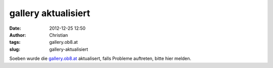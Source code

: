gallery aktualisiert
####################
:date: 2012-12-25 12:50
:author: Christian
:tags: gallery.ob8.at
:slug: gallery-aktualisiert

Soeben wurde die `gallery.ob8.at <http://gallery.ob8.at>`_ aktualisert,
falls Probleme auftreten, bitte hier melden.
